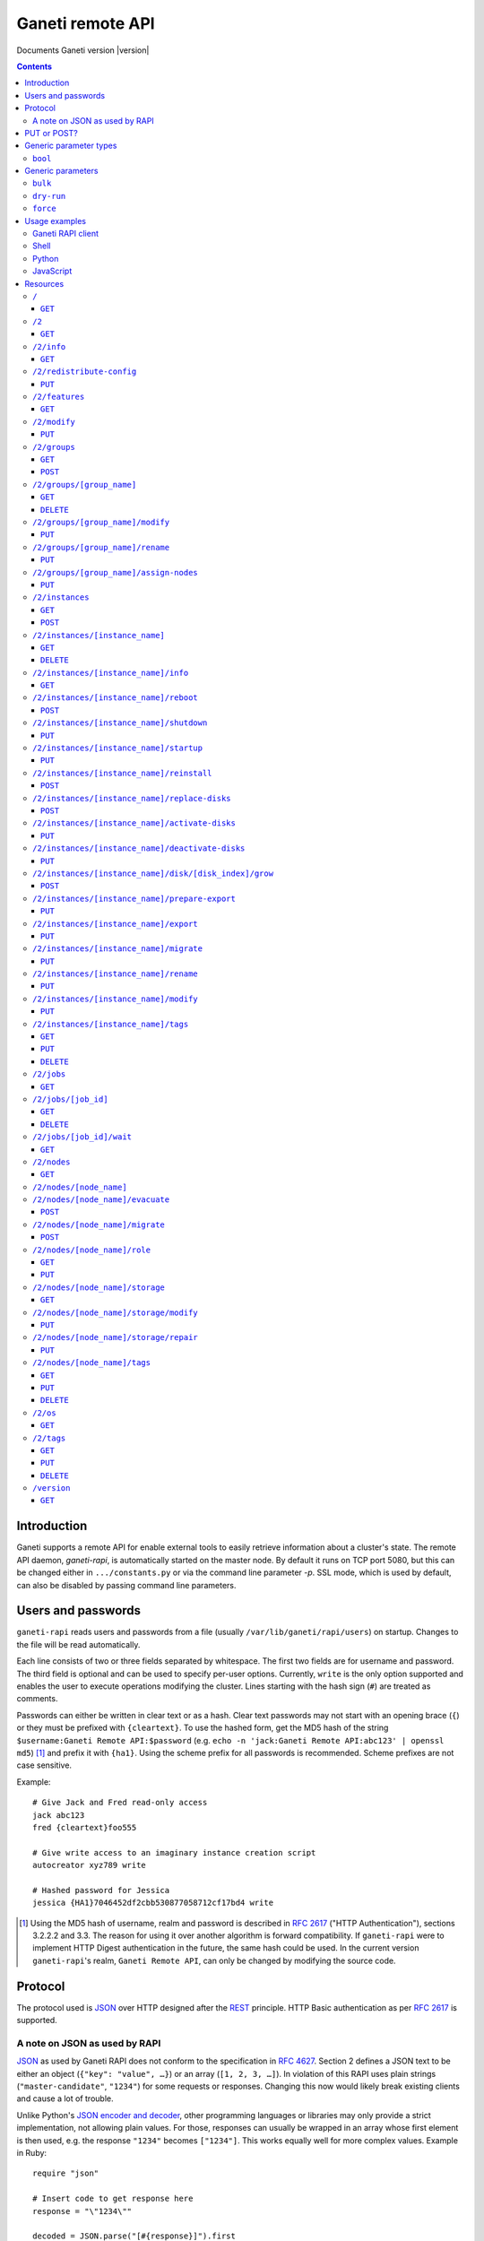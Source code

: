 Ganeti remote API
=================

Documents Ganeti version |version|

.. contents::

Introduction
------------

Ganeti supports a remote API for enable external tools to easily
retrieve information about a cluster's state. The remote API daemon,
*ganeti-rapi*, is automatically started on the master node. By default
it runs on TCP port 5080, but this can be changed either in
``.../constants.py`` or via the command line parameter *-p*. SSL mode,
which is used by default, can also be disabled by passing command line
parameters.


Users and passwords
-------------------

``ganeti-rapi`` reads users and passwords from a file (usually
``/var/lib/ganeti/rapi/users``) on startup. Changes to the file will be
read automatically.

Each line consists of two or three fields separated by whitespace. The
first two fields are for username and password. The third field is
optional and can be used to specify per-user options. Currently,
``write`` is the only option supported and enables the user to execute
operations modifying the cluster. Lines starting with the hash sign
(``#``) are treated as comments.

Passwords can either be written in clear text or as a hash. Clear text
passwords may not start with an opening brace (``{``) or they must be
prefixed with ``{cleartext}``. To use the hashed form, get the MD5 hash
of the string ``$username:Ganeti Remote API:$password`` (e.g. ``echo -n
'jack:Ganeti Remote API:abc123' | openssl md5``) [#pwhash]_ and prefix
it with ``{ha1}``. Using the scheme prefix for all passwords is
recommended. Scheme prefixes are not case sensitive.

Example::

  # Give Jack and Fred read-only access
  jack abc123
  fred {cleartext}foo555

  # Give write access to an imaginary instance creation script
  autocreator xyz789 write

  # Hashed password for Jessica
  jessica {HA1}7046452df2cbb530877058712cf17bd4 write


.. [#pwhash] Using the MD5 hash of username, realm and password is
   described in :rfc:`2617` ("HTTP Authentication"), sections 3.2.2.2 and
   3.3. The reason for using it over another algorithm is forward
   compatibility. If ``ganeti-rapi`` were to implement HTTP Digest
   authentication in the future, the same hash could be used.
   In the current version ``ganeti-rapi``'s realm, ``Ganeti Remote
   API``, can only be changed by modifying the source code.


Protocol
--------

The protocol used is JSON_ over HTTP designed after the REST_ principle.
HTTP Basic authentication as per :rfc:`2617` is supported.

.. _JSON: http://www.json.org/
.. _REST: http://en.wikipedia.org/wiki/Representational_State_Transfer


A note on JSON as used by RAPI
++++++++++++++++++++++++++++++

JSON_ as used by Ganeti RAPI does not conform to the specification in
:rfc:`4627`. Section 2 defines a JSON text to be either an object
(``{"key": "value", …}``) or an array (``[1, 2, 3, …]``). In violation
of this RAPI uses plain strings (``"master-candidate"``, ``"1234"``) for
some requests or responses. Changing this now would likely break
existing clients and cause a lot of trouble.

.. highlight:: ruby

Unlike Python's `JSON encoder and decoder
<http://docs.python.org/library/json.html>`_, other programming
languages or libraries may only provide a strict implementation, not
allowing plain values. For those, responses can usually be wrapped in an
array whose first element is then used, e.g. the response ``"1234"``
becomes ``["1234"]``. This works equally well for more complex values.
Example in Ruby::

  require "json"

  # Insert code to get response here
  response = "\"1234\""

  decoded = JSON.parse("[#{response}]").first

Short of modifying the encoder to allow encoding to a less strict
format, requests will have to be formatted by hand. Newer RAPI requests
already use a dictionary as their input data and shouldn't cause any
problems.


PUT or POST?
------------

According to :rfc:`2616` the main difference between PUT and POST is
that POST can create new resources but PUT can only create the resource
the URI was pointing to on the PUT request.

Unfortunately, due to historic reasons, the Ganeti RAPI library is not
consistent with this usage, so just use the methods as documented below
for each resource.

For more details have a look in the source code at
``lib/rapi/rlib2.py``.


Generic parameter types
-----------------------

A few generic refered parameter types and the values they allow.

``bool``
++++++++

A boolean option will accept ``1`` or ``0`` as numbers but not
i.e. ``True`` or ``False``.

Generic parameters
------------------

A few parameter mean the same thing across all resources which implement
it.

``bulk``
++++++++

Bulk-mode means that for the resources which usually return just a list
of child resources (e.g. ``/2/instances`` which returns just instance
names), the output will instead contain detailed data for all these
subresources. This is more efficient than query-ing the sub-resources
themselves.

``dry-run``
+++++++++++

The boolean *dry-run* argument, if provided and set, signals to Ganeti
that the job should not be executed, only the pre-execution checks will
be done.

This is useful in trying to determine (without guarantees though, as in
the meantime the cluster state could have changed) if the operation is
likely to succeed or at least start executing.

``force``
+++++++++++

Force operation to continue even if it will cause the cluster to become
inconsistent (e.g. because there are not enough master candidates).

Usage examples
--------------

You can access the API using your favorite programming language as long
as it supports network connections.

Ganeti RAPI client
++++++++++++++++++

Ganeti includes a standalone RAPI client, ``lib/rapi/client.py``.

Shell
+++++

.. highlight:: sh

Using wget::

   wget -q -O - https://CLUSTERNAME:5080/2/info

or curl::

  curl https://CLUSTERNAME:5080/2/info


Python
++++++

.. highlight:: python

::

  import urllib2
  f = urllib2.urlopen('https://CLUSTERNAME:5080/2/info')
  print f.read()


JavaScript
++++++++++

.. warning:: While it's possible to use JavaScript, it poses several
   potential problems, including browser blocking request due to
   non-standard ports or different domain names. Fetching the data on
   the webserver is easier.

.. highlight:: javascript

::

  var url = 'https://CLUSTERNAME:5080/2/info';
  var info;
  var xmlreq = new XMLHttpRequest();
  xmlreq.onreadystatechange = function () {
    if (xmlreq.readyState != 4) return;
    if (xmlreq.status == 200) {
      info = eval("(" + xmlreq.responseText + ")");
      alert(info);
    } else {
      alert('Error fetching cluster info');
    }
    xmlreq = null;
  };
  xmlreq.open('GET', url, true);
  xmlreq.send(null);

Resources
---------

.. highlight:: javascript

``/``
+++++

The root resource.

It supports the following commands: ``GET``.

``GET``
~~~~~~~

Shows the list of mapped resources.

Returns: a dictionary with 'name' and 'uri' keys for each of them.

``/2``
++++++

The ``/2`` resource, the root of the version 2 API.

It supports the following commands: ``GET``.

``GET``
~~~~~~~

Show the list of mapped resources.

Returns: a dictionary with ``name`` and ``uri`` keys for each of them.

``/2/info``
+++++++++++

Cluster information resource.

It supports the following commands: ``GET``.

``GET``
~~~~~~~

Returns cluster information.

Example::

  {
    "config_version": 2000000,
    "name": "cluster",
    "software_version": "2.0.0~beta2",
    "os_api_version": 10,
    "export_version": 0,
    "candidate_pool_size": 10,
    "enabled_hypervisors": [
      "fake"
    ],
    "hvparams": {
      "fake": {}
     },
    "default_hypervisor": "fake",
    "master": "node1.example.com",
    "architecture": [
      "64bit",
      "x86_64"
    ],
    "protocol_version": 20,
    "beparams": {
      "default": {
        "auto_balance": true,
        "vcpus": 1,
        "memory": 128
       }
      }
    }


``/2/redistribute-config``
++++++++++++++++++++++++++

Redistribute configuration to all nodes.

It supports the following commands: ``PUT``.

``PUT``
~~~~~~~

Redistribute configuration to all nodes. The result will be a job id.


``/2/features``
+++++++++++++++

``GET``
~~~~~~~

Returns a list of features supported by the RAPI server. Available
features:

``instance-create-reqv1``
  Instance creation request data version 1 supported.
``instance-reinstall-reqv1``
  Instance reinstall supports body parameters.


``/2/modify``
++++++++++++++++++++++++++++++++++++++++

Modifies cluster parameters.

Supports the following commands: ``PUT``.

``PUT``
~~~~~~~

Returns a job ID.

Body parameters:

.. opcode_params:: OP_CLUSTER_SET_PARAMS


``/2/groups``
+++++++++++++

The groups resource.

It supports the following commands: ``GET``, ``POST``.

``GET``
~~~~~~~

Returns a list of all existing node groups.

Example::

    [
      {
        "name": "group1",
        "uri": "\/2\/groups\/group1"
      },
      {
        "name": "group2",
        "uri": "\/2\/groups\/group2"
      }
    ]

If the optional bool *bulk* argument is provided and set to a true value
(i.e ``?bulk=1``), the output contains detailed information about node
groups as a list.

Example::

    [
      {
        "name": "group1",
        "node_cnt": 2,
        "node_list": [
          "node1.example.com",
          "node2.example.com"
        ],
        "uuid": "0d7d407c-262e-49af-881a-6a430034bf43"
      },
      {
        "name": "group2",
        "node_cnt": 1,
        "node_list": [
          "node3.example.com"
        ],
        "uuid": "f5a277e7-68f9-44d3-a378-4b25ecb5df5c"
      }
    ]

``POST``
~~~~~~~~

Creates a node group.

If the optional bool *dry-run* argument is provided, the job will not be
actually executed, only the pre-execution checks will be done.

Returns: a job ID that can be used later for polling.

Body parameters:

``name`` (string, required)
  Node group name.


``/2/groups/[group_name]``
++++++++++++++++++++++++++

Returns information about a node group.

It supports the following commands: ``GET``, ``DELETE``.

``GET``
~~~~~~~

Returns information about a node group, similar to the bulk output from
the node group list.

``DELETE``
~~~~~~~~~~

Deletes a node group.

It supports the ``dry-run`` argument.


``/2/groups/[group_name]/modify``
+++++++++++++++++++++++++++++++++

Modifies the parameters of a node group.

Supports the following commands: ``PUT``.

``PUT``
~~~~~~~

Returns a job ID.

Body parameters:

.. opcode_params:: OP_GROUP_SET_PARAMS
   :exclude: group_name


``/2/groups/[group_name]/rename``
+++++++++++++++++++++++++++++++++

Renames a node group.

Supports the following commands: ``PUT``.

``PUT``
~~~~~~~

Returns a job ID.

Body parameters:

``new_name`` (string, required)
  New node group name.


``/2/groups/[group_name]/assign-nodes``
+++++++++++++++++++++++++++++++++++++++

Assigns nodes to a group.

Supports the following commands: ``PUT``.

``PUT``
~~~~~~~

Returns a job ID. It supports the ``dry-run`` and ``force`` arguments.

Body parameters:

``nodes`` (list, required)
  One or more nodes to assign to the group.


``/2/instances``
++++++++++++++++

The instances resource.

It supports the following commands: ``GET``, ``POST``.

``GET``
~~~~~~~

Returns a list of all available instances.

Example::

    [
      {
        "name": "web.example.com",
        "uri": "\/instances\/web.example.com"
      },
      {
        "name": "mail.example.com",
        "uri": "\/instances\/mail.example.com"
      }
    ]

If the optional bool *bulk* argument is provided and set to a true value
(i.e ``?bulk=1``), the output contains detailed information about
instances as a list.

Example::

    [
      {
         "status": "running",
         "disk_usage": 20480,
         "nic.bridges": [
           "xen-br0"
          ],
         "name": "web.example.com",
         "tags": ["tag1", "tag2"],
         "beparams": {
           "vcpus": 2,
           "memory": 512
         },
         "disk.sizes": [
             20480
         ],
         "pnode": "node1.example.com",
         "nic.macs": ["01:23:45:67:89:01"],
         "snodes": ["node2.example.com"],
         "disk_template": "drbd",
         "admin_state": true,
         "os": "debian-etch",
         "oper_state": true
      },
      ...
    ]


``POST``
~~~~~~~~

Creates an instance.

If the optional bool *dry-run* argument is provided, the job will not be
actually executed, only the pre-execution checks will be done. Query-ing
the job result will return, in both dry-run and normal case, the list of
nodes selected for the instance.

Returns: a job ID that can be used later for polling.

Body parameters:

``__version__`` (int, required)
  Must be ``1`` (older Ganeti versions used a different format for
  instance creation requests, version ``0``, but that format is not
  documented).
``mode`` (string, required)
  Instance creation mode.
``name`` (string, required)
  Instance name.
``disk_template`` (string, required)
  Disk template for instance.
``disks`` (list, required)
  List of disk definitions. Example: ``[{"size": 100}, {"size": 5}]``.
  Each disk definition must contain a ``size`` value and can contain an
  optional ``mode`` value denoting the disk access mode (``ro`` or
  ``rw``).
``nics`` (list, required)
  List of NIC (network interface) definitions. Example: ``[{}, {},
  {"ip": "198.51.100.4"}]``. Each NIC definition can contain the
  optional values ``ip``, ``mode``, ``link`` and ``bridge``.
``os`` (string, required)
  Instance operating system.
``osparams`` (dictionary)
  Dictionary with OS parameters. If not valid for the given OS, the job
  will fail.
``force_variant`` (bool)
  Whether to force an unknown variant.
``no_install`` (bool)
  Do not install the OS (will enable no-start)
``pnode`` (string)
  Primary node.
``snode`` (string)
  Secondary node.
``src_node`` (string)
  Source node for import.
``src_path`` (string)
  Source directory for import.
``start`` (bool)
  Whether to start instance after creation.
``ip_check`` (bool)
  Whether to ensure instance's IP address is inactive.
``name_check`` (bool)
  Whether to ensure instance's name is resolvable.
``file_storage_dir`` (string)
  File storage directory.
``file_driver`` (string)
  File storage driver.
``iallocator`` (string)
  Instance allocator name.
``source_handshake`` (list)
  Signed handshake from source (remote import only).
``source_x509_ca`` (string)
  Source X509 CA in PEM format (remote import only).
``source_instance_name`` (string)
  Source instance name (remote import only).
``hypervisor`` (string)
  Hypervisor name.
``hvparams`` (dict)
  Hypervisor parameters, hypervisor-dependent.
``beparams`` (dict)
  Backend parameters.


``/2/instances/[instance_name]``
++++++++++++++++++++++++++++++++

Instance-specific resource.

It supports the following commands: ``GET``, ``DELETE``.

``GET``
~~~~~~~

Returns information about an instance, similar to the bulk output from
the instance list.

``DELETE``
~~~~~~~~~~

Deletes an instance.

It supports the ``dry-run`` argument.


``/2/instances/[instance_name]/info``
+++++++++++++++++++++++++++++++++++++++

It supports the following commands: ``GET``.

``GET``
~~~~~~~

Requests detailed information about the instance. An optional parameter,
``static`` (bool), can be set to return only static information from the
configuration without querying the instance's nodes. The result will be
a job id.


``/2/instances/[instance_name]/reboot``
+++++++++++++++++++++++++++++++++++++++

Reboots URI for an instance.

It supports the following commands: ``POST``.

``POST``
~~~~~~~~

Reboots the instance.

The URI takes optional ``type=soft|hard|full`` and
``ignore_secondaries=0|1`` parameters.

``type`` defines the reboot type. ``soft`` is just a normal reboot,
without terminating the hypervisor. ``hard`` means full shutdown
(including terminating the hypervisor process) and startup again.
``full`` is like ``hard`` but also recreates the configuration from
ground up as if you would have done a ``gnt-instance shutdown`` and
``gnt-instance start`` on it.

``ignore_secondaries`` is a bool argument indicating if we start the
instance even if secondary disks are failing.

It supports the ``dry-run`` argument.


``/2/instances/[instance_name]/shutdown``
+++++++++++++++++++++++++++++++++++++++++

Instance shutdown URI.

It supports the following commands: ``PUT``.

``PUT``
~~~~~~~

Shutdowns an instance.

It supports the ``dry-run`` argument.


``/2/instances/[instance_name]/startup``
++++++++++++++++++++++++++++++++++++++++

Instance startup URI.

It supports the following commands: ``PUT``.

``PUT``
~~~~~~~

Startup an instance.

The URI takes an optional ``force=1|0`` parameter to start the
instance even if secondary disks are failing.

It supports the ``dry-run`` argument.

``/2/instances/[instance_name]/reinstall``
++++++++++++++++++++++++++++++++++++++++++++++

Installs the operating system again.

It supports the following commands: ``POST``.

``POST``
~~~~~~~~

Returns a job ID.

Body parameters:

``os`` (string, required)
  Instance operating system.
``start`` (bool, defaults to true)
  Whether to start instance after reinstallation.
``osparams`` (dict)
  Dictionary with (temporary) OS parameters.

For backwards compatbility, this resource also takes the query
parameters ``os`` (OS template name) and ``nostartup`` (bool). New
clients should use the body parameters.


``/2/instances/[instance_name]/replace-disks``
++++++++++++++++++++++++++++++++++++++++++++++

Replaces disks on an instance.

It supports the following commands: ``POST``.

``POST``
~~~~~~~~

Takes the parameters ``mode`` (one of ``replace_on_primary``,
``replace_on_secondary``, ``replace_new_secondary`` or
``replace_auto``), ``disks`` (comma separated list of disk indexes),
``remote_node`` and ``iallocator``.

Either ``remote_node`` or ``iallocator`` needs to be defined when using
``mode=replace_new_secondary``.

``mode`` is a mandatory parameter. ``replace_auto`` tries to determine
the broken disk(s) on its own and replacing it.


``/2/instances/[instance_name]/activate-disks``
+++++++++++++++++++++++++++++++++++++++++++++++

Activate disks on an instance.

It supports the following commands: ``PUT``.

``PUT``
~~~~~~~

Takes the bool parameter ``ignore_size``. When set ignore the recorded
size (useful for forcing activation when recorded size is wrong).


``/2/instances/[instance_name]/deactivate-disks``
+++++++++++++++++++++++++++++++++++++++++++++++++

Deactivate disks on an instance.

It supports the following commands: ``PUT``.

``PUT``
~~~~~~~

Takes no parameters.


``/2/instances/[instance_name]/disk/[disk_index]/grow``
+++++++++++++++++++++++++++++++++++++++++++++++++++++++

Grows one disk of an instance.

Supports the following commands: ``POST``.

``POST``
~~~~~~~~

Returns a job ID.

Body parameters:

.. opcode_params:: OP_INSTANCE_GROW_DISK
   :exclude: instance_name, disk


``/2/instances/[instance_name]/prepare-export``
+++++++++++++++++++++++++++++++++++++++++++++++++

Prepares an export of an instance.

It supports the following commands: ``PUT``.

``PUT``
~~~~~~~

Takes one parameter, ``mode``, for the export mode. Returns a job ID.


``/2/instances/[instance_name]/export``
+++++++++++++++++++++++++++++++++++++++++++++++++

Exports an instance.

It supports the following commands: ``PUT``.

``PUT``
~~~~~~~

Returns a job ID.

Body parameters:

.. opcode_params:: OP_BACKUP_EXPORT
   :exclude: instance_name
   :alias: target_node=destination


``/2/instances/[instance_name]/migrate``
++++++++++++++++++++++++++++++++++++++++

Migrates an instance.

Supports the following commands: ``PUT``.

``PUT``
~~~~~~~

Returns a job ID.

Body parameters:

.. opcode_params:: OP_INSTANCE_MIGRATE
   :exclude: instance_name, live


``/2/instances/[instance_name]/rename``
++++++++++++++++++++++++++++++++++++++++

Renames an instance.

Supports the following commands: ``PUT``.

``PUT``
~~~~~~~

Returns a job ID.

Body parameters:

.. opcode_params:: OP_INSTANCE_RENAME
   :exclude: instance_name


``/2/instances/[instance_name]/modify``
++++++++++++++++++++++++++++++++++++++++

Modifies an instance.

Supports the following commands: ``PUT``.

``PUT``
~~~~~~~

Returns a job ID.

Body parameters:

.. opcode_params:: OP_INSTANCE_SET_PARAMS
   :exclude: instance_name


``/2/instances/[instance_name]/tags``
+++++++++++++++++++++++++++++++++++++

Manages per-instance tags.

It supports the following commands: ``GET``, ``PUT``, ``DELETE``.

``GET``
~~~~~~~

Returns a list of tags.

Example::

    ["tag1", "tag2", "tag3"]

``PUT``
~~~~~~~

Add a set of tags.

The request as a list of strings should be ``PUT`` to this URI. The
result will be a job id.

It supports the ``dry-run`` argument.


``DELETE``
~~~~~~~~~~

Delete a tag.

In order to delete a set of tags, the DELETE request should be addressed
to URI like::

    /tags?tag=[tag]&tag=[tag]

It supports the ``dry-run`` argument.


``/2/jobs``
+++++++++++

The ``/2/jobs`` resource.

It supports the following commands: ``GET``.

``GET``
~~~~~~~

Returns a dictionary of jobs.

Returns: a dictionary with jobs id and uri.

``/2/jobs/[job_id]``
++++++++++++++++++++


Individual job URI.

It supports the following commands: ``GET``, ``DELETE``.

``GET``
~~~~~~~

Returns a job status.

Returns: a dictionary with job parameters.

The result includes:

- id: job ID as a number
- status: current job status as a string
- ops: involved OpCodes as a list of dictionaries for each opcodes in
  the job
- opstatus: OpCodes status as a list
- opresult: OpCodes results as a list

For a successful opcode, the ``opresult`` field corresponding to it will
contain the raw result from its :term:`LogicalUnit`. In case an opcode
has failed, its element in the opresult list will be a list of two
elements:

- first element the error type (the Ganeti internal error name)
- second element a list of either one or two elements:

  - the first element is the textual error description
  - the second element, if any, will hold an error classification

The error classification is most useful for the ``OpPrereqError``
error type - these errors happen before the OpCode has started
executing, so it's possible to retry the OpCode without side
effects. But whether it make sense to retry depends on the error
classification:

``resolver_error``
  Resolver errors. This usually means that a name doesn't exist in DNS,
  so if it's a case of slow DNS propagation the operation can be retried
  later.

``insufficient_resources``
  Not enough resources (iallocator failure, disk space, memory,
  etc.). If the resources on the cluster increase, the operation might
  succeed.

``wrong_input``
  Wrong arguments (at syntax level). The operation will not ever be
  accepted unless the arguments change.

``wrong_state``
  Wrong entity state. For example, live migration has been requested for
  a down instance, or instance creation on an offline node. The
  operation can be retried once the resource has changed state.

``unknown_entity``
  Entity not found. For example, information has been requested for an
  unknown instance.

``already_exists``
  Entity already exists. For example, instance creation has been
  requested for an already-existing instance.

``resource_not_unique``
  Resource not unique (e.g. MAC or IP duplication).

``internal_error``
  Internal cluster error. For example, a node is unreachable but not set
  offline, or the ganeti node daemons are not working, etc. A
  ``gnt-cluster verify`` should be run.

``environment_error``
  Environment error (e.g. node disk error). A ``gnt-cluster verify``
  should be run.

Note that in the above list, by entity we refer to a node or instance,
while by a resource we refer to an instance's disk, or NIC, etc.


``DELETE``
~~~~~~~~~~

Cancel a not-yet-started job.


``/2/jobs/[job_id]/wait``
+++++++++++++++++++++++++

``GET``
~~~~~~~

Waits for changes on a job. Takes the following body parameters in a
dict:

``fields``
  The job fields on which to watch for changes.

``previous_job_info``
  Previously received field values or None if not yet available.

``previous_log_serial``
  Highest log serial number received so far or None if not yet
  available.

Returns None if no changes have been detected and a dict with two keys,
``job_info`` and ``log_entries`` otherwise.


``/2/nodes``
++++++++++++

Nodes resource.

It supports the following commands: ``GET``.

``GET``
~~~~~~~

Returns a list of all nodes.

Example::

    [
      {
        "id": "node1.example.com",
        "uri": "\/nodes\/node1.example.com"
      },
      {
        "id": "node2.example.com",
        "uri": "\/nodes\/node2.example.com"
      }
    ]

If the optional 'bulk' argument is provided and set to 'true' value (i.e
'?bulk=1'), the output contains detailed information about nodes as a
list.

Example::

    [
      {
        "pinst_cnt": 1,
        "mfree": 31280,
        "mtotal": 32763,
        "name": "www.example.com",
        "tags": [],
        "mnode": 512,
        "dtotal": 5246208,
        "sinst_cnt": 2,
        "dfree": 5171712,
        "offline": false
      },
      ...
    ]

``/2/nodes/[node_name]``
+++++++++++++++++++++++++++++++++

Returns information about a node.

It supports the following commands: ``GET``.

``/2/nodes/[node_name]/evacuate``
+++++++++++++++++++++++++++++++++

Evacuates all secondary instances off a node.

It supports the following commands: ``POST``.

``POST``
~~~~~~~~

To evacuate a node, either one of the ``iallocator`` or ``remote_node``
parameters must be passed::

    evacuate?iallocator=[iallocator]
    evacuate?remote_node=[nodeX.example.com]

The result value will be a list, each element being a triple of the job
id (for this specific evacuation), the instance which is being evacuated
by this job, and the node to which it is being relocated. In case the
node is already empty, the result will be an empty list (without any
jobs being submitted).

And additional parameter ``early_release`` signifies whether to try to
parallelize the evacuations, at the risk of increasing I/O contention
and increasing the chances of data loss, if the primary node of any of
the instances being evacuated is not fully healthy.

If the dry-run parameter was specified, then the evacuation jobs were
not actually submitted, and the job IDs will be null.


``/2/nodes/[node_name]/migrate``
+++++++++++++++++++++++++++++++++

Migrates all primary instances from a node.

It supports the following commands: ``POST``.

``POST``
~~~~~~~~

If no mode is explicitly specified, each instances' hypervisor default
migration mode will be used. Query parameters:

``live`` (bool)
  If set, use live migration if available.
``mode`` (string)
  Sets migration mode, ``live`` for live migration and ``non-live`` for
  non-live migration. Supported by Ganeti 2.2 and above.


``/2/nodes/[node_name]/role``
+++++++++++++++++++++++++++++

Manages node role.

It supports the following commands: ``GET``, ``PUT``.

The role is always one of the following:

  - drained
  - master
  - master-candidate
  - offline
  - regular

``GET``
~~~~~~~

Returns the current node role.

Example::

    "master-candidate"

``PUT``
~~~~~~~

Change the node role.

The request is a string which should be PUT to this URI. The result will
be a job id.

It supports the bool ``force`` argument.

``/2/nodes/[node_name]/storage``
++++++++++++++++++++++++++++++++

Manages storage units on the node.

``GET``
~~~~~~~

Requests a list of storage units on a node. Requires the parameters
``storage_type`` (one of ``file``, ``lvm-pv`` or ``lvm-vg``) and
``output_fields``. The result will be a job id, using which the result
can be retrieved.

``/2/nodes/[node_name]/storage/modify``
+++++++++++++++++++++++++++++++++++++++

Modifies storage units on the node.

``PUT``
~~~~~~~

Modifies parameters of storage units on the node. Requires the
parameters ``storage_type`` (one of ``file``, ``lvm-pv`` or ``lvm-vg``)
and ``name`` (name of the storage unit).  Parameters can be passed
additionally. Currently only ``allocatable`` (bool) is supported. The
result will be a job id.

``/2/nodes/[node_name]/storage/repair``
+++++++++++++++++++++++++++++++++++++++

Repairs a storage unit on the node.

``PUT``
~~~~~~~

Repairs a storage unit on the node. Requires the parameters
``storage_type`` (currently only ``lvm-vg`` can be repaired) and
``name`` (name of the storage unit). The result will be a job id.

``/2/nodes/[node_name]/tags``
+++++++++++++++++++++++++++++

Manages per-node tags.

It supports the following commands: ``GET``, ``PUT``, ``DELETE``.

``GET``
~~~~~~~

Returns a list of tags.

Example::

    ["tag1", "tag2", "tag3"]

``PUT``
~~~~~~~

Add a set of tags.

The request as a list of strings should be PUT to this URI. The result
will be a job id.

It supports the ``dry-run`` argument.

``DELETE``
~~~~~~~~~~

Deletes tags.

In order to delete a set of tags, the DELETE request should be addressed
to URI like::

    /tags?tag=[tag]&tag=[tag]

It supports the ``dry-run`` argument.


``/2/os``
+++++++++

OS resource.

It supports the following commands: ``GET``.

``GET``
~~~~~~~

Return a list of all OSes.

Can return error 500 in case of a problem. Since this is a costly
operation for Ganeti 2.0, it is not recommended to execute it too often.

Example::

    ["debian-etch"]

``/2/tags``
+++++++++++

Manages cluster tags.

It supports the following commands: ``GET``, ``PUT``, ``DELETE``.

``GET``
~~~~~~~

Returns the cluster tags.

Example::

    ["tag1", "tag2", "tag3"]

``PUT``
~~~~~~~

Adds a set of tags.

The request as a list of strings should be PUT to this URI. The result
will be a job id.

It supports the ``dry-run`` argument.


``DELETE``
~~~~~~~~~~

Deletes tags.

In order to delete a set of tags, the DELETE request should be addressed
to URI like::

    /tags?tag=[tag]&tag=[tag]

It supports the ``dry-run`` argument.


``/version``
++++++++++++

The version resource.

This resource should be used to determine the remote API version and to
adapt clients accordingly.

It supports the following commands: ``GET``.

``GET``
~~~~~~~

Returns the remote API version. Ganeti 1.2 returned ``1`` and Ganeti 2.0
returns ``2``.

.. vim: set textwidth=72 :
.. Local Variables:
.. mode: rst
.. fill-column: 72
.. End:
